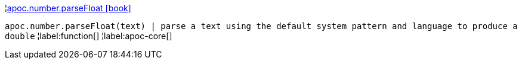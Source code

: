 ¦xref::overview/apoc.number/apoc.number.parseFloat.adoc[apoc.number.parseFloat icon:book[]] +

`apoc.number.parseFloat(text)  | parse a text using the default system pattern and language to produce a double`
¦label:function[]
¦label:apoc-core[]
